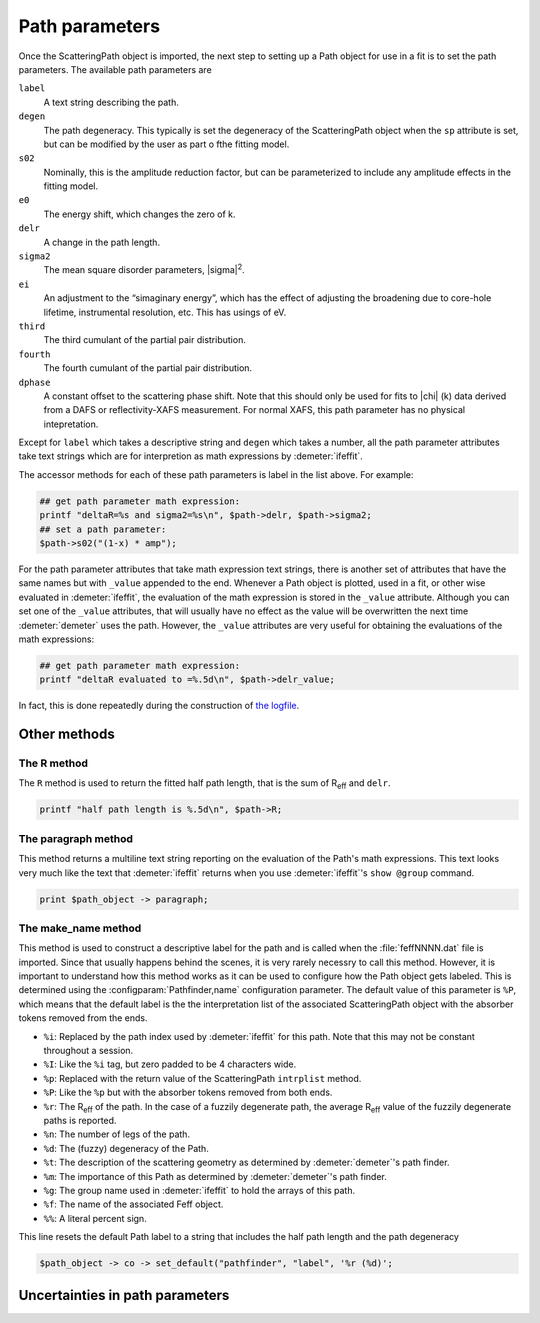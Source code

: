 
Path parameters
===============

Once the ScatteringPath object is imported, the next step to setting up
a Path object for use in a fit is to set the path parameters. The
available path parameters are

``label``
    A text string describing the path.
``degen``
    The path degeneracy. This typically is set the degeneracy of the
    ScatteringPath object when the ``sp`` attribute is set, but can be
    modified by the user as part o fthe fitting model.
``s02``
    Nominally, this is the amplitude reduction factor, but can be
    parameterized to include any amplitude effects in the fitting model.
``e0``
    The energy shift, which changes the zero of k.
``delr``
    A change in the path length.
``sigma2``
    The mean square disorder parameters, |sigma|\ :sup:`2`.
``ei``
    An adjustment to the “simaginary energy”, which has the effect of
    adjusting the broadening due to core-hole lifetime, instrumental
    resolution, etc. This has usings of eV.
``third``
    The third cumulant of the partial pair distribution.
``fourth``
    The fourth cumulant of the partial pair distribution.
``dphase``
    A constant offset to the scattering phase shift. Note that this
    should only be used for fits to |chi| (k) data derived from a DAFS or
    reflectivity-XAFS measurement. For normal XAFS, this path parameter
    has no physical intepretation.

Except for ``label`` which takes a descriptive string and ``degen``
which takes a number, all the path parameter attributes take text
strings which are for interpretion as math expressions by
:demeter:`ifeffit`.

The accessor methods for each of these path parameters is label in the
list above. For example:

.. code-block:: perl

  ## get path parameter math expression:
  printf "deltaR=%s and sigma2=%s\n", $path->delr, $path->sigma2;
  ## set a path parameter:
  $path->s02("(1-x) * amp");

For the path parameter attributes that take math expression text
strings, there is another set of attributes that have the same names
but with ``_value`` appended to the end. Whenever a Path object is
plotted, used in a fit, or other wise evaluated in :demeter:`ifeffit`,
the evaluation of the math expression is stored in the ``_value``
attribute. Although you can set one of the ``_value`` attributes, that
will usually have no effect as the value will be overwritten the next
time :demeter:`demeter` uses the path.  However, the ``_value``
attributes are very useful for obtaining the evaluations of the math
expressions:

.. code-block:: perl

      ## get path parameter math expression:
      printf "deltaR evaluated to =%.5d\n", $path->delr_value; 

In fact, this is done repeatedly during the construction of `the
logfile <../fit/after.html>`__.



Other methods
-------------



The R method
~~~~~~~~~~~~

The ``R`` method is used to return the fitted half path length, that is
the sum of R\ :sub:`eff` and ``delr``.

.. code-block:: perl

  printf "half path length is %.5d\n", $path->R;

The paragraph method
~~~~~~~~~~~~~~~~~~~~

This method returns a multiline text string reporting on the
evaluation of the Path's math expressions. This text looks very much
like the text that :demeter:`ifeffit` returns when you use
:demeter:`ifeffit`'s ``show @group`` command.

.. code-block:: perl

        print $path_object -> paragraph; 

The make\_name method
~~~~~~~~~~~~~~~~~~~~~

This method is used to construct a descriptive label for the path and
is called when the :file:`feffNNNN.dat` file is imported. Since that
usually happens behind the scenes, it is very rarely necessry to call
this method. However, it is important to understand how this method
works as it can be used to configure how the Path object gets
labeled. This is determined using the :configparam:`Pathfinder,name`
configuration parameter. The default value of this parameter is
``%P``, which means that the default label is the the interpretation
list of the associated ScatteringPath object with the absorber tokens
removed from the ends.

- ``%i``: Replaced by the path index used by :demeter:`ifeffit` for
  this path.  Note that this may not be constant throughout a
  session.

- ``%I``: Like the ``%i`` tag, but zero padded to be 4 characters
  wide.

- ``%p``: Replaced with the return value of the ScatteringPath
  ``intrplist`` method.

- ``%P``: Like the ``%p`` but with the absorber tokens removed from
  both ends.

- ``%r``: The R\ :sub:`eff` of the path. In the case of a fuzzily
  degenerate path, the average R\ :sub:`eff` value of the fuzzily
  degenerate paths is reported.

- ``%n``: The number of legs of the path.

- ``%d``: The (fuzzy) degeneracy of the Path.

- ``%t``: The description of the scattering geometry as determined by
  :demeter:`demeter`'s path finder.

- ``%m``: The importance of this Path as determined by
  :demeter:`demeter`'s path finder.

- ``%g``: The group name used in :demeter:`ifeffit` to hold the arrays
  of this path.

- ``%f``: The name of the associated Feff object.

- ``%%``: A literal percent sign.

This line resets the default Path label to a string that includes the
half path length and the path degeneracy

.. code-block:: perl

   $path_object -> co -> set_default("pathfinder", "label", '%r (%d)';

Uncertainties in path parameters
--------------------------------

.. todo:: Propagation of uncertainties into path parameter math
	  expressions is a missing feature of :demeter:`demeter`.

